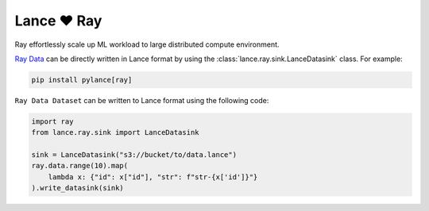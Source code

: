 Lance ❤️  Ray
--------------------

Ray effortlessly scale up ML workload to large distributed compute environment.

`Ray Data <https://docs.ray.io/en/latest/data/data.html>`_ can be directly written in Lance format by using the
:class:`lance.ray.sink.LanceDatasink` class. For example:

.. code-block:: bash

    pip install pylance[ray]


``Ray Data Dataset`` can be written to Lance format using the following code:

.. code-block:: python

    import ray
    from lance.ray.sink import LanceDatasink

    sink = LanceDatasink("s3://bucket/to/data.lance")
    ray.data.range(10).map(
        lambda x: {"id": x["id"], "str": f"str-{x['id']}"}
    ).write_datasink(sink)

